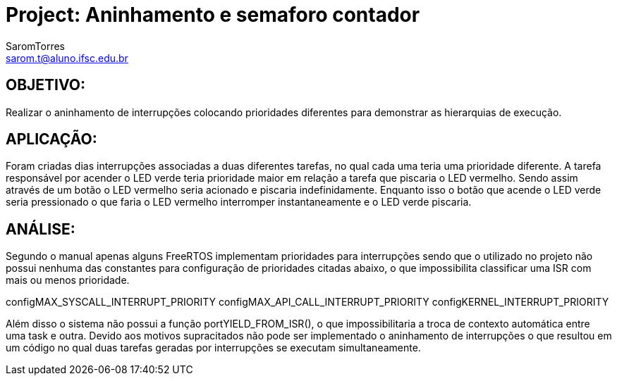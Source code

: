 :Author: SaromTorres
:Email: sarom.t@aluno.ifsc.edu.br
:Date: 06/06/2019
:Revision: version#
:License: Public Domain

= Project: Aninhamento e semaforo contador

== OBJETIVO: 
Realizar o aninhamento de interrupções colocando prioridades diferentes para demonstrar as hierarquias de execução.

== APLICAÇÃO: 
Foram criadas dias interrupções associadas a duas diferentes tarefas, no qual cada uma teria uma prioridade diferente. A tarefa responsável por acender o LED verde teria prioridade maior em relação a tarefa que piscaria o LED vermelho. Sendo assim através de um botão o LED vermelho seria acionado e piscaria indefinidamente. Enquanto isso o botão que acende o LED verde seria pressionado o que faria o LED vermelho interromper instantaneamente e o LED verde piscaria.

== ANÁLISE: 
Segundo o manual apenas alguns FreeRTOS implementam prioridades para interrupções sendo que o utilizado no projeto não possui nenhuma das constantes para configuração de prioridades citadas abaixo, o que impossibilita classificar uma ISR com mais ou menos prioridade.

configMAX_SYSCALL_INTERRUPT_PRIORITY 
configMAX_API_CALL_INTERRUPT_PRIORITY
configKERNEL_INTERRUPT_PRIORITY

Além disso o sistema não possui a função portYIELD_FROM_ISR(), o que impossibilitaria a troca de contexto automática entre uma task e outra.
Devido aos motivos supracitados não pode ser implementado o aninhamento de interrupções o que resultou em um código no qual duas tarefas geradas por interrupções se executam simultaneamente.
